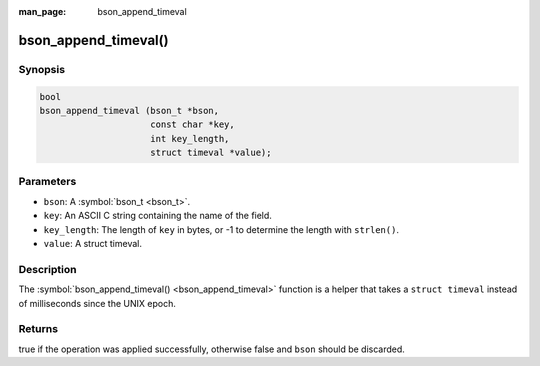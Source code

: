 :man_page: bson_append_timeval

bson_append_timeval()
=====================

Synopsis
--------

.. code-block:: c

  bool
  bson_append_timeval (bson_t *bson,
                       const char *key,
                       int key_length,
                       struct timeval *value);

Parameters
----------

* ``bson``: A :symbol:`bson_t <bson_t>`.
* ``key``: An ASCII C string containing the name of the field.
* ``key_length``: The length of ``key`` in bytes, or -1 to determine the length with ``strlen()``.
* ``value``: A struct timeval.

Description
-----------

The :symbol:`bson_append_timeval() <bson_append_timeval>` function is a helper that takes a ``struct timeval`` instead of milliseconds since the UNIX epoch.

Returns
-------

true if the operation was applied successfully, otherwise false and ``bson`` should be discarded.

